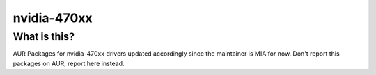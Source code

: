 nvidia-470xx
============

=============
What is this?
=============

AUR Packages for nvidia-470xx drivers updated accordingly since the maintainer is MIA for now.
Don't report this packages on AUR, report here instead.
